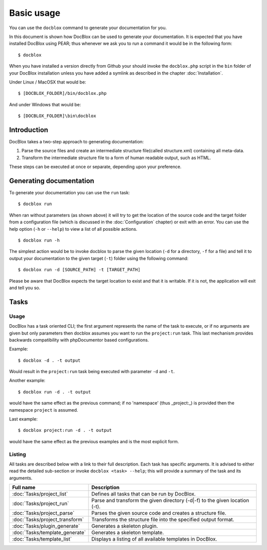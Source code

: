 Basic usage
===========

You can use the ``docblox`` command to generate your documentation
for you.

In this document is shown how DocBlox can be used to generate your
documentation. It is expected that you have installed DocBlox using
PEAR; thus whenever we ask you to run a command it would be in the
following form:

::

    $ docblox

When you have installed a version directly from Github your should
invoke the ``docblox.php`` script in the ``bin`` folder of your
DocBlox installation unless you have added a symlink as described in the chapter
:doc:`Installation`.

Under Linux / MacOSX that would be:

::

    $ [DOCBLOX_FOLDER]/bin/docblox.php

And under Windows that would be:

::

    $ [DOCBLOX_FOLDER]\bin\docblox

Introduction
------------

DocBlox takes a two-step approach to generating documentation:


1. Parse the source files and create an intermediate structure file(called
   structure.xml) containing all meta-data.
2. Transform the intermediate structure file to a form of human readable output,
   such as HTML.

These steps can be executed at once or separate, depending upon
your preference.

Generating documentation
------------------------

To generate your documentation you can use the ``run`` task:

::

    $ docblox run

When ran without parameters (as shown above) it will try to get the
location of the source code and the target folder from a
configuration file (which is discussed in the :doc:`Configuration` chapter) or
exit with an error. You can use the help option (``-h`` or ``--help``) to view
a list of all possible actions.

::

    $ docblox run -h

The simplest action would be to invoke docblox to parse the given
location (``-d`` for a directory, ``-f`` for a file) and tell it to
output your documentation to the given target (``-t``) folder using
the following command:

::

    $ docblox run -d [SOURCE_PATH] -t [TARGET_PATH]

Please be aware that DocBlox expects the target location to exist
and that it is writable. If it is not, the application will exit
and tell you so.

Tasks
-----

Usage
~~~~~

DocBlox has a task oriented CLI; the first argument represents the name of the
task to execute, or if no arguments are given but only parameters then docblox
assumes you want to run the ``project:run`` task. This last mechanism provides
backwards compatibility with phpDocumentor based configurations.

Example::

    $ docblox -d . -t output

Would result in the ``project:run`` task being executed with parameter ``-d`` and
``-t``.

Another example::

    $ docblox run -d . -t output

would have the same effect as the previous command; if no 'namespace'
(thus _project:_) is provided then the namespace ``project`` is assumed.

Last example::

   $ docblox project:run -d . -t output

would have the same effect as the previous examples and is the most explicit
form.

Listing
~~~~~~~

All tasks are described below with a link to their full description. Each task
has specific arguments. It is advised to either read the detailed sub-section
or invoke ``docblox <task> --help``; this will provide a summary of the task
and its arguments.

============================== =================================================
Full name                      Description
============================== =================================================
:doc:`Tasks/project_list`      Defines all tasks that can be run by DocBlox.
:doc:`Tasks/project_run`       Parse and transform the given directory (-d|-f)
                               to the given location (-t).
:doc:`Tasks/project_parse`     Parses the given source code and creates a
                               structure file.
:doc:`Tasks/project_transform` Transforms the structure file into the specified
                               output format.
:doc:`Tasks/plugin_generate`   Generates a skeleton plugin.
:doc:`Tasks/template_generate` Generates a skeleton template.
:doc:`Tasks/template_list`     Displays a listing of all available templates in
                               DocBlox.
============================== =================================================
